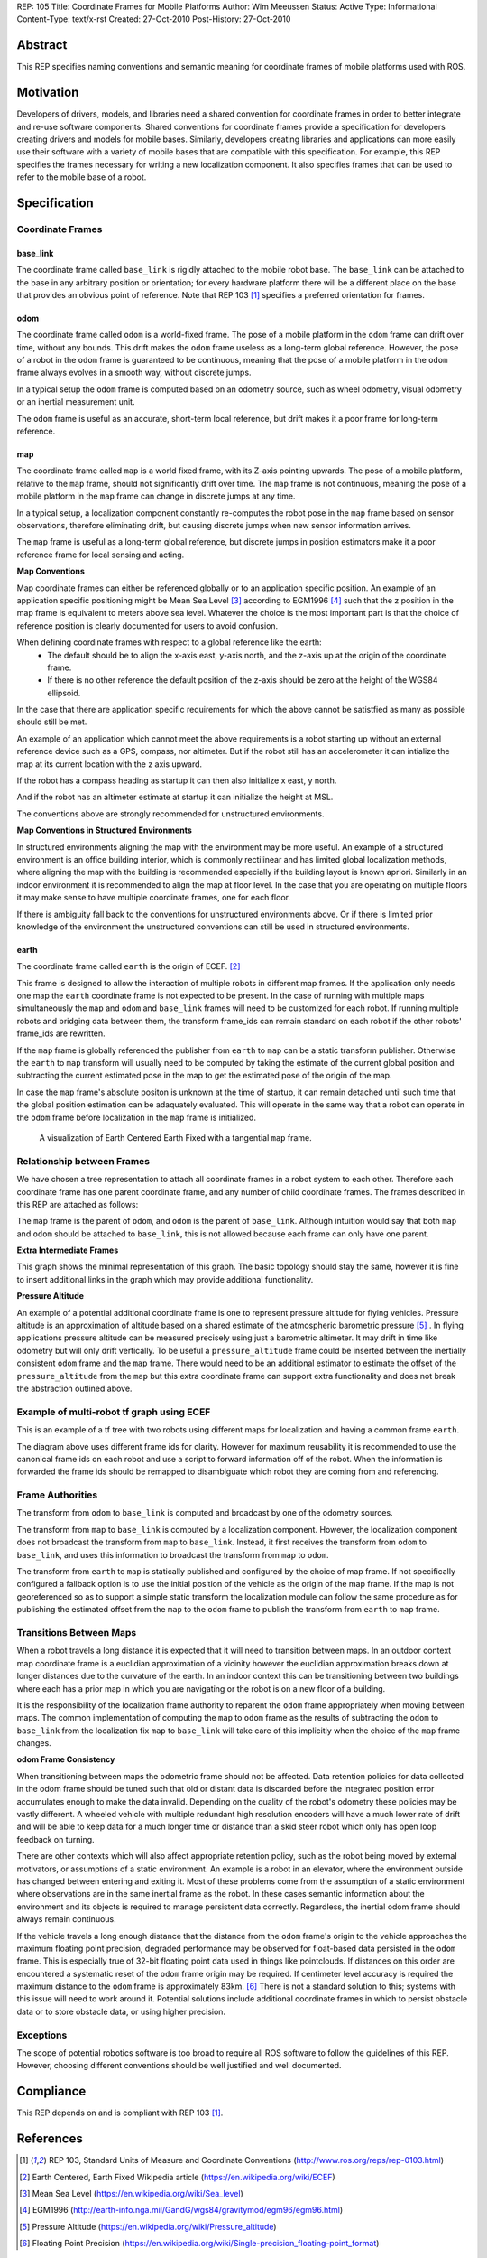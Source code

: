 REP: 105
Title: Coordinate Frames for Mobile Platforms
Author: Wim Meeussen
Status: Active
Type: Informational
Content-Type: text/x-rst
Created: 27-Oct-2010
Post-History: 27-Oct-2010


Abstract
========

This REP specifies naming conventions and semantic meaning for
coordinate frames of mobile platforms used with ROS.


Motivation
==========

Developers of drivers, models, and libraries need a shared convention
for coordinate frames in order to better integrate and re-use software
components. Shared conventions for coordinate frames provide a
specification for developers creating drivers and models for mobile
bases. Similarly, developers creating libraries and applications can
more easily use their software with a variety of mobile bases that are
compatible with this specification. For example, this REP specifies
the frames necessary for writing a new localization component. It also
specifies frames that can be used to refer to the mobile base of a
robot.


Specification
=============

Coordinate Frames
-----------------

base_link
'''''''''

The coordinate frame called ``base_link`` is rigidly attached to the
mobile robot base. The ``base_link`` can be attached to the base in
any arbitrary position or orientation; for every hardware platform
there will be a different place on the base that provides an obvious
point of reference. Note that REP 103 [1]_ specifies a preferred
orientation for frames.

odom
''''

The coordinate frame called ``odom`` is a world-fixed frame. The pose
of a mobile platform in the ``odom`` frame can drift over time,
without any bounds. This drift makes the ``odom`` frame useless as a
long-term global reference. However, the pose of a robot in the
``odom`` frame is guaranteed to be continuous, meaning that the pose
of a mobile platform in the ``odom`` frame always evolves in a smooth
way, without discrete jumps.

In a typical setup the ``odom`` frame is computed based on an odometry
source, such as wheel odometry, visual odometry or an inertial
measurement unit.

The ``odom`` frame is useful as an accurate, short-term local
reference, but drift makes it a poor frame for long-term reference.

map
'''

The coordinate frame called ``map`` is a world fixed frame, with its
Z-axis pointing upwards. The pose of a mobile platform, relative to
the ``map`` frame, should not significantly drift over time. The
``map`` frame is not continuous, meaning the pose of a mobile platform
in the ``map`` frame can change in discrete jumps at any time.

In a typical setup, a localization component constantly re-computes
the robot pose in the ``map`` frame based on sensor observations,
therefore eliminating drift, but causing discrete jumps when new
sensor information arrives.

The ``map`` frame is useful as a long-term global reference, but
discrete jumps in position estimators make it a poor reference frame for local sensing and
acting.

**Map Conventions**

Map coordinate frames can either be referenced globally or to an application specific position.
An example of an application specific positioning might be Mean Sea Level [#MSL]_ according to EGM1996 [#EGM96]_ such that the z position in the map frame is equivalent to meters above sea level.
Whatever the choice is the most important part is that the choice of reference position is clearly documented for users to avoid confusion.

When defining coordinate frames with respect to a global reference like the earth:
 * The default should be to align the x-axis east, y-axis north, and the z-axis up at the origin of the coordinate frame.
 * If there is no other reference the default position of the z-axis should be zero at the height of the WGS84 ellipsoid.

In the case that there are application specific requirements for which the above cannot be satistfied as many as possible should still be met.

An example of an application which cannot meet the above requirements is a robot starting up without an external reference device such as a GPS, compass, nor altimeter.
But if the robot still has an accelerometer it can intialize the map at its current location with the z axis upward.

If the robot has a compass heading as startup it can then also initialize x east, y north.

And if the robot has an altimeter estimate at startup it can initialize the height at MSL.

The conventions above are strongly recommended for unstructured environments.

**Map Conventions in Structured Environments**

In structured environments aligning the map with the environment may be more useful.
An example of a structured environment is an office building interior, which is commonly rectilinear and has limited global localization methods, where aligning the map with the building is recommended especially if the building layout is known apriori.
Similarly in an indoor environment it is recommended to align the map at floor level.
In the case that you are operating on multiple floors it may make sense to have multiple coordinate frames, one for each floor.

If there is ambiguity fall back to the conventions for unstructured environments above.
Or if there is limited prior knowledge of the environment the unstructured conventions can still be used in structured environments.

earth
'''''

The coordinate frame called ``earth`` is the origin of ECEF. [2]_

This frame is designed to allow the interaction of multiple robots in different map frames.
If the application only needs one map the ``earth`` coordinate frame is not expected to be present.
In the case of running with multiple maps simultaneously the ``map`` and ``odom`` and ``base_link`` frames will need to be customized for each robot.
If running multiple robots and bridging data between them, the transform frame_ids can remain standard on each robot if the other robots' frame_ids are rewritten.

If the ``map`` frame is globally referenced the publisher from ``earth`` to ``map`` can be a static transform publisher.
Otherwise the ``earth`` to ``map`` transform will usually need to be computed by taking the estimate of the current global position and subtracting the current estimated pose in the map to get the estimated pose of the origin of the map.

In case the ``map`` frame's absolute positon is unknown at the time of startup, it can remain detached until such time that the global position estimation can be adaquately evaluated.
This will operate in the same way that a robot can operate in the ``odom`` frame before localization in the ``map`` frame is initialized.

.. figure:: rep-0105/ECEF_ENU_Longitude_Latitude_relationships.svg
   :width: 640px
   :alt: Earth Centered Earth Fixed diagram
   
   A visualization of Earth Centered Earth Fixed with a tangential ``map`` frame.



Relationship between Frames
---------------------------

We have chosen a tree representation to attach all coordinate frames
in a robot system to each other. Therefore each coordinate frame has
one parent coordinate frame, and any number of child coordinate
frames. The frames described in this REP are attached as follows:

.. raw:: html

  <div class="mermaid" style="font-family:'Lucida Console', monospace">
  %% Example diagram
  graph LR
      O(odom) --> B(base_link)
      M(map) --> O
      E(earth) --> M

  </div>


The ``map`` frame is the parent of ``odom``, and ``odom`` is the
parent of ``base_link``.  Although intuition would say that both
``map`` and ``odom`` should be attached to ``base_link``, this is not
allowed because each frame can only have one parent.

**Extra Intermediate Frames**

This graph shows the minimal representation of this graph.
The basic topology should stay the same, however it is fine to insert additional links in the graph which may provide additional functionality.

**Pressure Altitude**

An example of a potential additional coordinate frame is one to represent pressure altitude for flying vehicles.
Pressure altitude is an approximation of altitude based on a shared estimate of the atmospheric barometric pressure [#pressure_altitude]_ .
In flying applications pressure altitude can be measured precisely using just a barometric altimeter.
It may drift in time like odometry but will only drift vertically.
To be useful a ``pressure_altitude`` frame could be inserted between the inertially consistent ``odom`` frame and the ``map`` frame.
There would need to be an additional estimator to estimate the offset of the ``pressure_altitude`` from the ``map`` but this extra coordinate frame can support extra functionality and does not break the abstraction outlined above.

Example of multi-robot tf graph using ECEF
------------------------------------------


.. raw:: html

  <div class="mermaid" style="font-family:'Lucida Console', monospace">
  %% Example diagram
  graph TB
      odom_1(odom_1) --> base_link1(base_link1)
      map_1(map_1) --> odom_1
      earth(earth) --> map_1
      odom_2(odom_2) --> base_link2(base_link2)
      map_2(map_2) --> odom_2
      earth --> map_2
  </div>

This is an example of a tf tree with two robots using different maps for localization and having a common frame ``earth``.

The diagram above uses different frame ids for clarity.
However for maximum reusability it is recommended to use the canonical frame ids on each robot and use a script to forward information off of the robot.
When the information is forwarded the frame ids should be remapped to disambiguate which robot they are coming from and referencing.



Frame Authorities
-----------------

The transform from ``odom`` to ``base_link`` is computed and broadcast
by one of the odometry sources.

The transform from ``map`` to ``base_link`` is computed by a
localization component. However, the localization component does not
broadcast the transform from ``map`` to ``base_link``. Instead, it
first receives the transform from ``odom`` to ``base_link``, and uses
this information to broadcast the transform from ``map`` to ``odom``.

The transform from ``earth`` to ``map`` is statically published and
configured by the choice of map frame. If not specifically configured
a fallback option is to use the initial position of the vehicle as
the origin of the map frame.
If the map is not georeferenced so as to support a simple static transform the localization module can follow the same procedure as for publishing the estimated offset from the ``map`` to the ``odom`` frame to publish the transform from ``earth`` to ``map`` frame.

Transitions Between Maps
------------------------

When a robot travels a long distance it is expected that it will need to transition between maps.
In an outdoor context map coordinate frame is a euclidian approximation of a vicinity however the euclidian approximation breaks down at longer distances due to the curvature of the earth.
In an indoor context this can be transitioning between two buildings where each has a prior map in which you are navigating or the robot is on a new floor of a building.

It is the responsibility of the localization frame authority to reparent the ``odom`` frame appropriately when moving between maps.
The common implementation of computing the ``map`` to ``odom`` frame as the results of subtracting the ``odom`` to ``base_link`` from the localization fix ``map`` to ``base_link`` will take care of this implicitly when the choice of the ``map`` frame changes.

**odom Frame Consistency**

When transitioning between maps the odometric frame should not be affected.
Data retention policies for data collected in the odom frame should be tuned such that old or distant data is discarded before the integrated position error accumulates enough to make the data invalid.
Depending on the quality of the robot's odometry these policies may be vastly different. A wheeled vehicle with multiple redundant high resolution encoders will have a much lower rate of drift and will be able to keep data for a much longer time or distance than a skid steer robot which only has open loop feedback on turning.

There are other contexts which will also affect appropriate retention policy, such as the robot being moved by external motivators, or assumptions of a static environment.
An example is a robot in an elevator, where the environment outside has changed between entering and exiting it.
Most of these problems come from the assumption of a static environment where observations are in the same inertial frame as the robot.
In these cases semantic information about the environment and its objects is required to manage persistent data correctly.
Regardless, the inertial odom frame should always remain continuous.

If the vehicle travels a long enough distance that the distance from the ``odom`` frame's origin to the vehicle approaches the maximum floating point precision, degraded performance may be observed for float-based data persisted in the ``odom`` frame.
This is especially true of 32-bit floating point data used in things like pointclouds.
If distances on this order are encountered a systematic reset of the ``odom`` frame origin may be required.
If centimeter level accuracy is required the maximum distance to the ``odom`` frame is approximately 83km. [#floating_point]_
There is not a standard solution to this; systems with this issue will need to work around it.
Potential solutions include additional coordinate frames in which to persist obstacle data or to store obstacle data, or using higher precision.

Exceptions
----------

The scope of potential robotics software is too broad to require all
ROS software to follow the guidelines of this REP.  However, choosing
different conventions should be well justified and well documented.

Compliance
==========

This REP depends on and is compliant with REP 103 [1]_.

References
==========

.. [1] REP 103, Standard Units of Measure and Coordinate Conventions
   (http://www.ros.org/reps/rep-0103.html)

.. [2] Earth Centered, Earth Fixed Wikipedia article (https://en.wikipedia.org/wiki/ECEF)

.. [#MSL] Mean Sea Level (https://en.wikipedia.org/wiki/Sea_level)

.. [#EGM96] EGM1996 (http://earth-info.nga.mil/GandG/wgs84/gravitymod/egm96/egm96.html)

.. [#pressure_altitude] Pressure Altitude (https://en.wikipedia.org/wiki/Pressure_altitude)

.. [#floating_point] Floating Point Precision (https://en.wikipedia.org/wiki/Single-precision_floating-point_format)

Copyright
=========

This document has been placed in the public domain.

